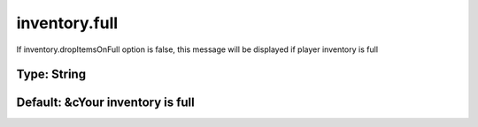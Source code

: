 ==============
inventory.full
==============

If inventory.dropItemsOnFull option is false, this message will be displayed if player inventory is full

Type: String
~~~~~~~~~~~~
Default: **&cYour inventory is full**
~~~~~~~~~~~~~~~~~~~~~~~~~~~~~~~~~~~~~
